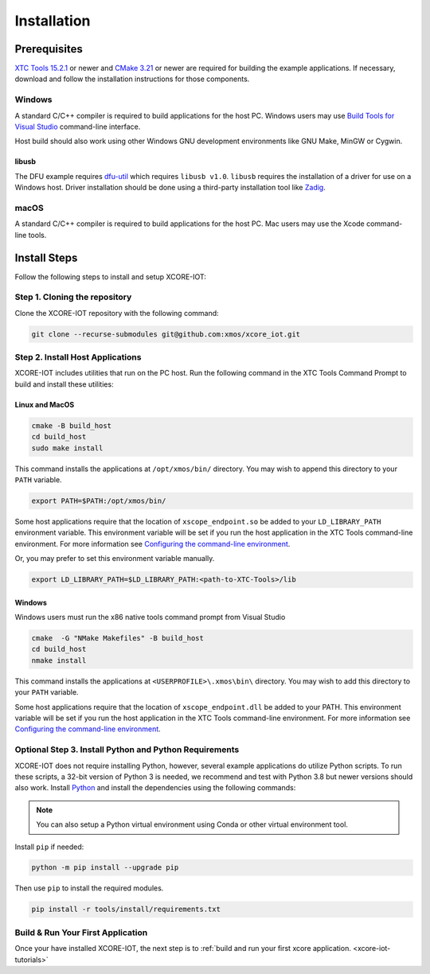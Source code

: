 .. _xcore-iot-installation:

############
Installation
############

.. _xcore-iot-system-requirements:

*************
Prerequisites
*************

`XTC Tools 15.2.1 <https://www.xmos.com/software/tools/>`_ or newer and `CMake 3.21 <https://cmake.org/download/>`_ or newer are required for building the example applications.  If necessary, download and follow the installation instructions for those components.

=======
Windows
=======

A standard C/C++ compiler is required to build applications for the host PC.  Windows users may use `Build Tools for Visual Studio <https://docs.microsoft.com/en-us/cpp/build/building-on-the-command-line?view=msvc-170#download-and-install-the-tools>`__ command-line interface.

Host build should also work using other Windows GNU development environments like GNU Make, MinGW or Cygwin.

libusb
------

The DFU example requires `dfu-util <https://dfu-util.sourceforge.net/>`_ which requires ``libusb v1.0``. ``libusb`` requires the installation of a driver for use on a Windows host. Driver installation should be done using a third-party installation tool like `Zadig <https://zadig.akeo.ie/>`_.

=====
macOS
=====

A standard C/C++ compiler is required to build applications for the host PC.  Mac users may use the Xcode command-line tools.

.. _sdk-install-steps:

*************
Install Steps
*************

Follow the following steps to install and setup XCORE-IOT:

==============================
Step 1. Cloning the repository
==============================

Clone the XCORE-IOT repository with the following command:

.. code-block:: console

    git clone --recurse-submodules git@github.com:xmos/xcore_iot.git

=================================
Step 2. Install Host Applications
=================================

XCORE-IOT includes utilities that run on the PC host.  Run the following command in the XTC Tools Command Prompt to build and install these utilities:

Linux and MacOS
---------------

.. code-block:: console

    cmake -B build_host
    cd build_host
    sudo make install

This command installs the applications at ``/opt/xmos/bin/`` directory.  You may wish to append this directory to your ``PATH`` variable.

.. code-block:: console

    export PATH=$PATH:/opt/xmos/bin/

Some host applications require that the location of ``xscope_endpoint.so`` be added to your ``LD_LIBRARY_PATH`` environment variable.  This environment variable will be set if you run the host application in the XTC Tools command-line environment.  For more information see `Configuring the command-line environment <https://www.xmos.ai/documentation/XM-014363-PC-LATEST/html/tools-guide/install-configure/getting-started.html>`__.   

Or, you may prefer to set this environment variable manually.

.. code-block:: console

    export LD_LIBRARY_PATH=$LD_LIBRARY_PATH:<path-to-XTC-Tools>/lib

Windows
-------

Windows users must run the x86 native tools command prompt from Visual Studio

.. code-block:: console

    cmake  -G "NMake Makefiles" -B build_host
    cd build_host
    nmake install

This command installs the applications at ``<USERPROFILE>\.xmos\bin\`` directory.  You may wish to add this directory to your ``PATH`` variable.

Some host applications require that the location of ``xscope_endpoint.dll`` be added to your PATH. This environment variable will be set if you run the host application in the XTC Tools command-line environment.  For more information see `Configuring the command-line environment <https://www.xmos.ai/documentation/XM-014363-PC-LATEST/html/tools-guide/install-configure/getting-started.html>`__.

=======================================================
Optional Step 3. Install Python and Python Requirements
=======================================================

XCORE-IOT does not require installing Python, however, several example applications do utilize Python scripts.  To run these scripts, a 32-bit version of Python 3 is needed, we recommend and test with Python 3.8 but newer versions should also work.  Install `Python <https://www.python.org/downloads/>`__ and install the dependencies using the following commands:

.. note:: 
    
    You can also setup a Python virtual environment using Conda or other virtual environment tool.

Install ``pip`` if needed:

.. code-block:: console

    python -m pip install --upgrade pip

Then use ``pip`` to install the required modules.

.. code-block:: console

    pip install -r tools/install/requirements.txt

==================================
Build & Run Your First Application
==================================

Once your have installed XCORE-IOT, the next step is to :ref:`build and run your first xcore application. <xcore-iot-tutorials>`
    
